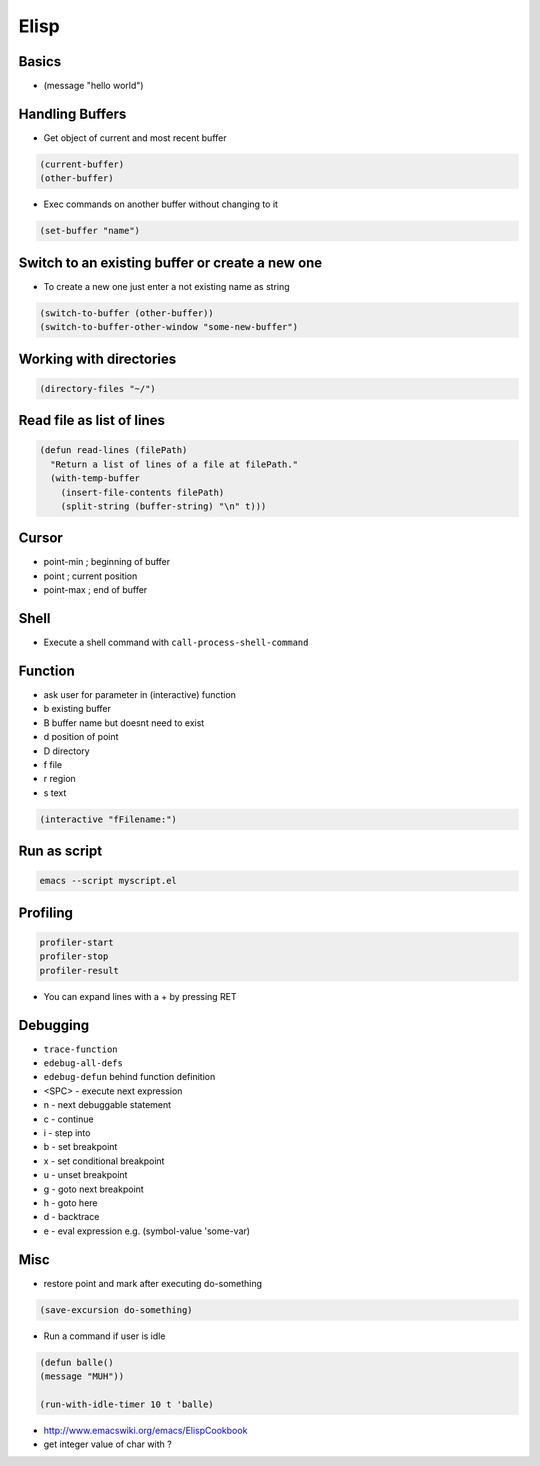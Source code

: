 #####
Elisp
#####

Basics
=======

* (message "hello world")


Handling Buffers
================

* Get object of current and most recent buffer

.. code-block:: bash

  (current-buffer)
  (other-buffer)

* Exec commands on another buffer without changing to it

.. code-block:: bash

  (set-buffer "name")


Switch to an existing buffer or create a new one
=================================================

* To create a new one just enter a not existing name as string

.. code-block:: bash

  (switch-to-buffer (other-buffer))
  (switch-to-buffer-other-window "some-new-buffer")


Working with directories
========================

.. code-block:: bash

  (directory-files "~/")


Read file as list of lines
==========================

.. code-block:: bash

  (defun read-lines (filePath)
    "Return a list of lines of a file at filePath."
    (with-temp-buffer
      (insert-file-contents filePath)
      (split-string (buffer-string) "\n" t)))


Cursor
==============

* point-min ; beginning of buffer
* point ; current position
* point-max ; end of buffer


Shell
=====

* Execute a shell command with ``call-process-shell-command``


Function
=========

* ask user for parameter in (interactive) function
* b existing buffer
* B buffer name but doesnt need to exist
* d position of point
* D directory
* f file
* r region
* s text

.. code-block:: lisp

  (interactive "fFilename:")


Run as script
=============

.. code-block:: bash

  emacs --script myscript.el


Profiling
==========

.. code-block:: bash

  profiler-start
  profiler-stop
  profiler-result

* You can expand lines with a + by pressing RET


Debugging
=========

* ``trace-function``
* ``edebug-all-defs``
* ``edebug-defun`` behind function definition
* <SPC> - execute next expression
* n - next debuggable statement
* c - continue
* i - step into
* b - set breakpoint
* x - set conditional breakpoint
* u - unset breakpoint
* g - goto next breakpoint
* h - goto here
* d - backtrace
* e - eval expression e.g. (symbol-value 'some-var)


Misc
=====

*  restore point and mark after executing do-something

.. code-block:: lisp

  (save-excursion do-something)

* Run a command if user is idle

.. code-block:: bash

  (defun balle()
  (message "MUH"))

  (run-with-idle-timer 10 t 'balle)

* http://www.emacswiki.org/emacs/ElispCookbook
* get integer value of char with ?
